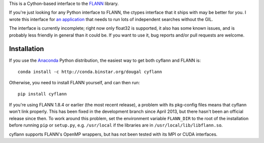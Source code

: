This is a Cython-based interface to the
`FLANN <http://people.cs.ubc.ca/~mariusm/index.php/FLANN/FLANN>`_ library.

If you're just looking for any Python interface to FLANN, the ctypes interface
that it ships with may be better for you. I wrote this interface for
`an application <https://github.com/dougalsutherland/py-sdm/>`_
that needs to run lots of independent searches without the GIL.

The interface is currently incomplete; right now only float32 is supported, it
also has some known issues, and is probably less friendly in general than it
could be. If you want to use it, bug reports and/or pull requests are welcome.


Installation
------------

If you use the `Anaconda <https://store.continuum.io/cshop/anaconda/>`_ Python
distribution, the easiest way to get both cyflann and FLANN is::

   conda install -c http://conda.binstar.org/dougal cyflann

Otherwise, you need to install FLANN yourself, and can then run::

   pip install cyflann

If you're using FLANN 1.8.4 or earlier (the most recent release), a problem
with its pkg-config files means that cyflann won't link properly.
This has been fixed in the development branch since April 2013, but there
hasn't been an official release since then.
To work around this problem, set the environment variable ``FLANN_DIR`` to the
root of the installation before running ``pip`` or ``setup.py``, e.g.
``/usr/local`` if the libraries are in ``/usr/local/lib/libflann.so``.

cyflann supports FLANN's OpenMP wrappers, but has not been tested with its
MPI or CUDA interfaces.
